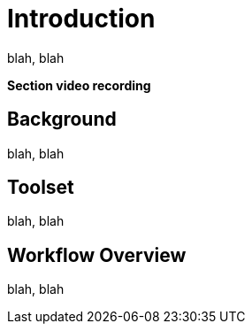 = Introduction


blah, blah




**Section video recording**





== Background

blah, blah

== Toolset

blah, blah

== Workflow Overview

blah, blah

